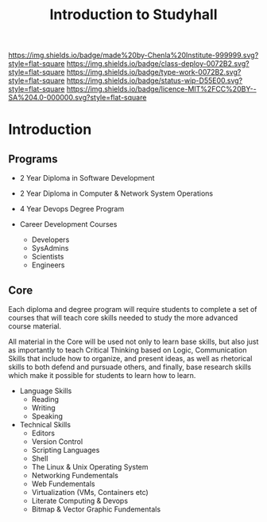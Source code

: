 #   -*- mode: org; fill-column: 60 -*-

#+TITLE: Introduction to Studyhall
#+STARTUP: showall
#+TOC: headlines 4
#+PROPERTY: filename
:PROPERTIES:
:CUSTOM_ID: 
:Name:      /home/deerpig/proj/chenla/studyhall/sh-intro.org
:Created:   2017-08-20T19:16@Prek Leap (11.642600N-104.919210W)
:ID:        bad4bb62-2a02-4b68-a050-91faef913333
:VER:       556503457.964019510
:GEO:       48P-491193-1287029-15
:BXID:      proj:XSS3-2350
:Class:     deploy
:Type:      work
:Status:    wip
:Licence:   MIT/CC BY-SA 4.0
:END:

[[https://img.shields.io/badge/made%20by-Chenla%20Institute-999999.svg?style=flat-square]] 
[[https://img.shields.io/badge/class-deploy-0072B2.svg?style=flat-square]]
[[https://img.shields.io/badge/type-work-0072B2.svg?style=flat-square]]
[[https://img.shields.io/badge/status-wip-D55E00.svg?style=flat-square]]
[[https://img.shields.io/badge/licence-MIT%2FCC%20BY--SA%204.0-000000.svg?style=flat-square]]


* Introduction

** Programs

 - 2 Year Diploma in Software Development
 - 2 Year Diploma in Computer & Network System Operations

 - 4 Year Devops Degree Program

 - Career Development Courses
   - Developers
   - SysAdmins
   - Scientists
   - Engineers

** Core

Each diploma and degree program will require students to complete a
set of courses that will teach core skills needed to study the more
advanced course material.

All material in the Core will be used not only to learn base skills,
but also just as importantly to teach Critical Thinking based on
Logic, Communication Skills that include how to organize, and present
ideas, as well as rhetorical skills to both defend and pursuade
others, and finally, base research skills which make it possible for
students to learn how to learn.

 - Language Skills
   - Reading
   - Writing
   - Speaking

 - Technical Skills
   - Editors
   - Version Control
   - Scripting Languages
   - Shell
   - The Linux & Unix Operating System
   - Networking Fundementals
   - Web Fundementals
   - Virtualization (VMs, Containers etc)
   - Literate Computing & Devops
   - Bitmap & Vector Graphic Fundementals
